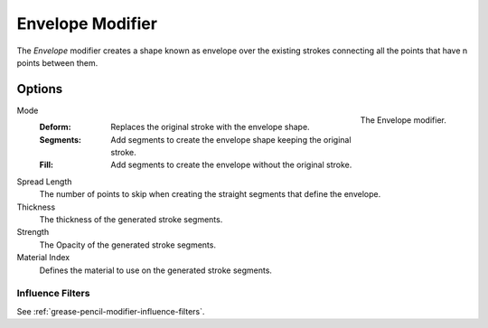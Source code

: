 .. index:: Grease Pencil Modifiers; Envelope Modifier
.. _bpy.types.EnvelopeGpencilModifier:

******************
Envelope Modifier
******************

The *Envelope* modifier creates a shape known as envelope over the existing strokes connecting all the points that have n points between them.


Options
=======

.. figure:: /images/grease-pencil_modifiers_generate_envelope_panel.png
   :align: right

   The Envelope modifier.

Mode
   :Deform: Replaces the original stroke with the envelope shape.
   :Segments: Add segments to create the envelope shape keeping the original stroke.
   :Fill: Add segments to create the envelope without the original stroke.

Spread Length
   The number of points to skip when creating the straight segments that define the envelope.

Thickness
   The thickness of the generated stroke segments.

Strength
   The Opacity of the generated stroke segments.

Material Index
   Defines the material to use on the generated stroke segments.


Influence Filters
-----------------

See :ref:`grease-pencil-modifier-influence-filters`.
